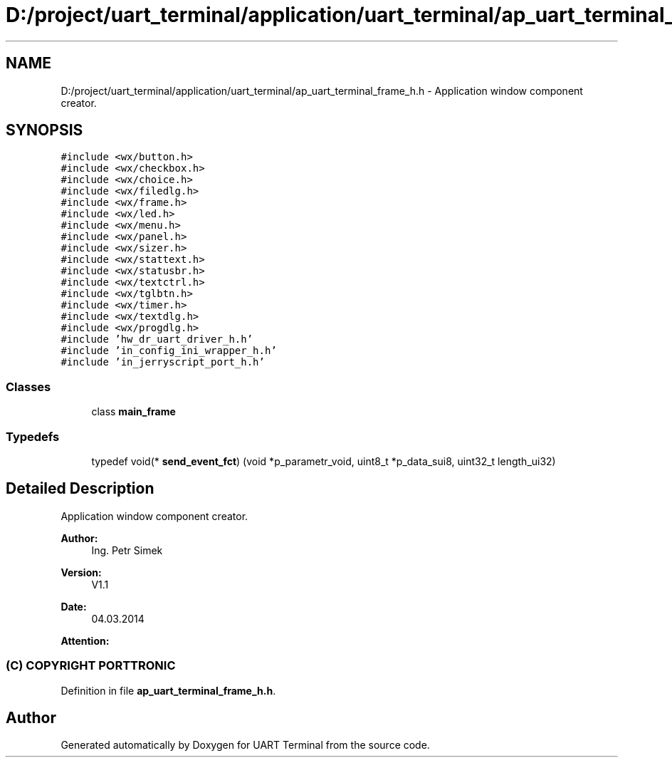 .TH "D:/project/uart_terminal/application/uart_terminal/ap_uart_terminal_frame_h.h" 3 "Sun Feb 16 2020" "Version V2.0" "UART Terminal" \" -*- nroff -*-
.ad l
.nh
.SH NAME
D:/project/uart_terminal/application/uart_terminal/ap_uart_terminal_frame_h.h \- Application window component creator\&.  

.SH SYNOPSIS
.br
.PP
\fC#include <wx/button\&.h>\fP
.br
\fC#include <wx/checkbox\&.h>\fP
.br
\fC#include <wx/choice\&.h>\fP
.br
\fC#include <wx/filedlg\&.h>\fP
.br
\fC#include <wx/frame\&.h>\fP
.br
\fC#include <wx/led\&.h>\fP
.br
\fC#include <wx/menu\&.h>\fP
.br
\fC#include <wx/panel\&.h>\fP
.br
\fC#include <wx/sizer\&.h>\fP
.br
\fC#include <wx/stattext\&.h>\fP
.br
\fC#include <wx/statusbr\&.h>\fP
.br
\fC#include <wx/textctrl\&.h>\fP
.br
\fC#include <wx/tglbtn\&.h>\fP
.br
\fC#include <wx/timer\&.h>\fP
.br
\fC#include <wx/textdlg\&.h>\fP
.br
\fC#include <wx/progdlg\&.h>\fP
.br
\fC#include 'hw_dr_uart_driver_h\&.h'\fP
.br
\fC#include 'in_config_ini_wrapper_h\&.h'\fP
.br
\fC#include 'in_jerryscript_port_h\&.h'\fP
.br

.SS "Classes"

.in +1c
.ti -1c
.RI "class \fBmain_frame\fP"
.br
.in -1c
.SS "Typedefs"

.in +1c
.ti -1c
.RI "typedef void(* \fBsend_event_fct\fP) (void *p_parametr_void, uint8_t *p_data_sui8, uint32_t length_ui32)"
.br
.in -1c
.SH "Detailed Description"
.PP 
Application window component creator\&. 


.PP
\fBAuthor:\fP
.RS 4
Ing\&. Petr Simek 
.RE
.PP
\fBVersion:\fP
.RS 4
V1\&.1 
.RE
.PP
\fBDate:\fP
.RS 4
04\&.03\&.2014 
.RE
.PP
\fBAttention:\fP
.RS 4
.SS "(C) COPYRIGHT PORTTRONIC"
.RE
.PP

.PP
Definition in file \fBap_uart_terminal_frame_h\&.h\fP\&.
.SH "Author"
.PP 
Generated automatically by Doxygen for UART Terminal from the source code\&.
